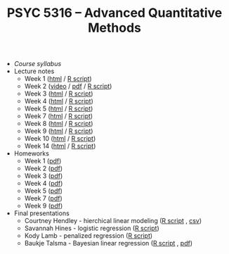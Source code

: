 #+TITLE: PSYC 5316 -- Advanced Quantitative Methods

- [[psyc5316-fall2017.org][Course syllabus]]
- Lecture notes
  - Week 1 ([[http://rawgit.com/tomfaulkenberry/courses/master/fall2017/psyc5316/lectures/week1.html][html]] / [[http://rawgit.com/tomfaulkenberry/courses/master/fall2017/psyc5316/lectures/week1.R][R script]])
  - Week 2 ([[https://youtu.be/0lf7n_NU6vs][video]] / [[http://rawgit.com/tomfaulkenberry/courses/master/fall2017/psyc5316/lectures/week2.pdf][pdf]] / [[http://rawgit.com/tomfaulkenberry/courses/master/fall2017/psyc5316/lectures/week2.R][R script]])
  - Week 3 ([[http://rawgit.com/tomfaulkenberry/courses/master/fall2017/psyc5316/lectures/week3.html][html]] / [[http://rawgit.com/tomfaulkenberry/courses/master/fall2017/psyc5316/lectures/week3.R][R script]])
  - Week 4 ([[http://rawgit.com/tomfaulkenberry/courses/master/fall2017/psyc5316/lectures/week4.html][html]] / [[http://rawgit.com/tomfaulkenberry/courses/master/fall2017/psyc5316/lectures/week4.R][R script]])
  - Week 5 ([[http://rawgit.com/tomfaulkenberry/courses/master/fall2017/psyc5316/lectures/week5.html][html]] / [[http://rawgit.com/tomfaulkenberry/courses/master/fall2017/psyc5316/lectures/week5.R][R script]])
  - Week 7 ([[http://rawgit.com/tomfaulkenberry/courses/master/fall2017/psyc5316/lectures/week7.html][html]] / [[http://rawgit.com/tomfaulkenberry/courses/master/fall2017/psyc5316/lectures/week7.R][R script]])
  - Week 8 ([[http://rawgit.com/tomfaulkenberry/courses/master/fall2017/psyc5316/lectures/week8.html][html]] / [[http://rawgit.com/tomfaulkenberry/courses/master/fall2017/psyc5316/lectures/week8.R][R script]])
  - Week 9 ([[http://rawgit.com/tomfaulkenberry/courses/master/fall2017/psyc5316/lectures/week9.html][html]] / [[http://rawgit.com/tomfaulkenberry/courses/master/fall2017/psyc5316/lectures/week9.R][R script]])
  - Week 10 ([[http://rawgit.com/tomfaulkenberry/courses/master/fall2017/psyc5316/lectures/week10.html][html]] / [[http://rawgit.com/tomfaulkenberry/courses/master/fall2017/psyc5316/lectures/week10.R][R script]])
  - Week 14 ([[http://rawgit.com/tomfaulkenberry/courses/master/fall2017/psyc5316/lectures/week14.html][html]] / [[http://rawgit.com/tomfaulkenberry/courses/master/fall2017/psyc5316/lectures/week14.R][R script]])

- Homeworks
  - Week 1 ([[http://rawgit.com/tomfaulkenberry/courses/master/fall2017/psyc5316/homework/hw1.pdf][pdf]])
  - Week 2 ([[http://rawgit.com/tomfaulkenberry/courses/master/fall2017/psyc5316/homework/hw2.pdf][pdf]])
  - Week 3 ([[http://rawgit.com/tomfaulkenberry/courses/master/fall2017/psyc5316/homework/hw3.pdf][pdf]])
  - Week 4 ([[http://rawgit.com/tomfaulkenberry/courses/master/fall2017/psyc5316/homework/hw4.pdf][pdf]])
  - Week 5 ([[http://rawgit.com/tomfaulkenberry/courses/master/fall2017/psyc5316/homework/hw5.pdf][pdf]])
  - Week 7 ([[http://rawgit.com/tomfaulkenberry/courses/master/fall2017/psyc5316/homework/hw7.pdf][pdf]])
  - Week 9 ([[http://rawgit.com/tomfaulkenberry/courses/master/fall2017/psyc5316/homework/hw9.pdf][pdf]])

- Final presentations
  - Courtney Hendley - hierchical linear modeling ([[http://rawgit.com/tomfaulkenberry/courses/master/fall2017/psyc5316/presentations/hendley.R][R script]] , [[http://rawgit.com/tomfaulkenberry/courses/master/fall2017/psyc5316/presentations/surgerydataset.csv][csv]])
  - Savannah Hines - logistic regression ([[http://rawgit.com/tomfaulkenberry/courses/master/fall2017/psyc5316/presentations/hines.R][R script]])
  - Kody Lamb - penalized regression ([[http://rawgit.com/tomfaulkenberry/courses/master/fall2017/psyc5316/presentations/lamb.R][R script]])
  - Baukje Talsma - Bayesian linear regression ([[http://rawgit.com/tomfaulkenberry/courses/master/fall2017/psyc5316/presentations/talsma.R][R script]] , [[http://rawgit.com/tomfaulkenberry/courses/master/fall2017/psyc5316/presentations/talsma.pdf][pdf]])



